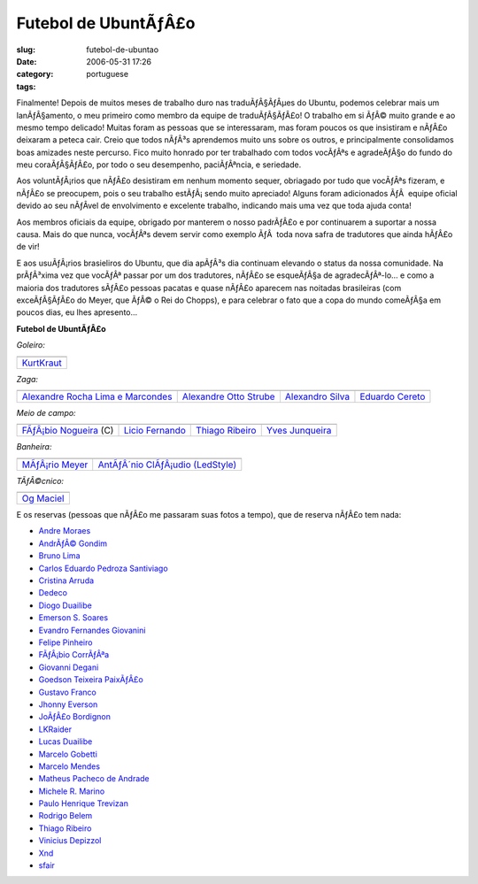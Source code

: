 Futebol de UbuntÃƒÂ£o
#########################
:slug: futebol-de-ubuntao
:date: 2006-05-31 17:26
:category:
:tags: portuguese

Finalmente! Depois de muitos meses de trabalho duro nas traduÃƒÂ§ÃƒÂµes
do Ubuntu, podemos celebrar mais um lanÃƒÂ§amento, o meu primeiro como
membro da equipe de traduÃƒÂ§ÃƒÂ£o! O trabalho em si ÃƒÂ© muito grande e
ao mesmo tempo delicado! Muitas foram as pessoas que se interessaram,
mas foram poucos os que insistiram e nÃƒÂ£o deixaram a peteca cair.
Creio que todos nÃƒÂ³s aprendemos muito uns sobre os outros, e
principalmente consolidamos boas amizades neste percurso. Fico muito
honrado por ter trabalhado com todos vocÃƒÂªs e agradeÃƒÂ§o do fundo do
meu coraÃƒÂ§ÃƒÂ£o, por todo o seu desempenho, paciÃƒÂªncia, e seriedade.

Aos voluntÃƒÂ¡rios que nÃƒÂ£o desistiram em nenhum momento sequer,
obriagado por tudo que vocÃƒÂªs fizeram, e nÃƒÂ£o se preocupem, pois o
seu trabalho estÃƒÂ¡ sendo muito apreciado! Alguns foram adicionados
ÃƒÂ  equipe oficial devido ao seu nÃƒÂ­vel de envolvimento e excelente
trabalho, indicando mais uma vez que toda ajuda conta!

Aos membros oficiais da equipe, obrigado por manterem o nosso padrÃƒÂ£o
e por continuarem a suportar a nossa causa. Mais do que nunca, vocÃƒÂªs
devem servir como exemplo ÃƒÂ  toda nova safra de tradutores que ainda
hÃƒÂ£o de vir!

E aos usuÃƒÂ¡rios brasieliros do Ubuntu, que dia apÃƒÂ³s dia continuam
elevando o status da nossa comunidade. Na prÃƒÂ³xima vez que vocÃƒÂª
passar por um dos tradutores, nÃƒÂ£o se esqueÃƒÂ§a de agradecÃƒÂª-lo… e
como a maioria dos tradutores sÃƒÂ£o pessoas pacatas e quase nÃƒÂ£o
aparecem nas noitadas brasileiras (com exceÃƒÂ§ÃƒÂ£o do Meyer, que ÃƒÂ©
o Rei do Chopps), e para celebrar o fato que a copa do mundo comeÃƒÂ§a
em poucos dias, eu lhes apresento…

**Futebol de UbuntÃƒÂ£o**

*Goleiro:*

+----------------------------------------------------------+
| |image1|                                                 |
+----------------------------------------------------------+
| `KurtKraut <https://launchpad.net/people/kurtkraut>`__   |
+----------------------------------------------------------+

*Zaga:*

+----------------------------------------------------------------------------------------+------------------------------------------------------------------+--------------------------------------------------------------+-----------------------------------------------------------+
| |image6|                                                                               | |image7|                                                         | |image8|                                                     | |image9|                                                  |
+----------------------------------------------------------------------------------------+------------------------------------------------------------------+--------------------------------------------------------------+-----------------------------------------------------------+
| `Alexandre Rocha Lima e Marcondes <https://launchpad.net/people/alexandre-psl-pr>`__   | `Alexandre Otto Strube <https://launchpad.net/people/surak>`__   | `Alexandro Silva <https://launchpad.net/people/penguim>`__   | `Eduardo Cereto <https://launchpad.net/people/dudus>`__   |
+----------------------------------------------------------------------------------------+------------------------------------------------------------------+--------------------------------------------------------------+-----------------------------------------------------------+

*Meio de campo:*

+------------------------------------------------------------------------+-----------------------------------------------------------+-------------------------------------------------------------------+--------------------------------------------------------------------+
| |image14|                                                              | |image15|                                                 | |image16|                                                         | |image17|                                                          |
+------------------------------------------------------------------------+-----------------------------------------------------------+-------------------------------------------------------------------+--------------------------------------------------------------------+
| `FÃƒÂ¡bio Nogueira <https://launchpad.net/people/deb-user-ba>`__ (C)   | `Licio Fernando <https://launchpad.net/people/licio>`__   | `Thiago Ribeiro <https://launchpad.net/people/thiagoribeiro>`__   | `Yves Junqueira <https://launchpad.net/people/yves.junqueira>`__   |
+------------------------------------------------------------------------+-----------------------------------------------------------+-------------------------------------------------------------------+--------------------------------------------------------------------+

*Banheira:*

+----------------------------------------------------------------+--------------------------------------------------------------------------------+
| |image20|                                                      | |image21|                                                                      |
+----------------------------------------------------------------+--------------------------------------------------------------------------------+
| `MÃƒÂ¡rio Meyer <https://launchpad.net/people/mariomeyer>`__   | `AntÃƒÂ´nio ClÃƒÂ¡udio (LedStyle) <https://launchpad.net/people/ledstyle>`__   |
+----------------------------------------------------------------+--------------------------------------------------------------------------------+

*TÃƒÂ©cnico:*

+---------------------------------------------------------+
| |image23|                                               |
+---------------------------------------------------------+
| `Og Maciel <https://launchpad.net/people/ogmaciel>`__   |
+---------------------------------------------------------+

E os reservas (pessoas que nÃƒÂ£o me passaram suas fotos a tempo), que
de reserva nÃƒÂ£o tem nada:

-  `Andre Moraes <https://launchpad.net/people/andrelmoraes>`__
-  `AndrÃƒÂ© Gondim <https://launchpad.net/people/andre-gondim>`__
-  `Bruno Lima <https://launchpad.net/people/bslima19>`__
-  `Carlos Eduardo Pedroza
   Santiviago <https://launchpad.net/people/segfault>`__
-  `Cristina Arruda <https://launchpad.net/people/ogunseye>`__
-  `Dedeco <https://launchpad.net/people/dedeco>`__
-  `Diogo Duailibe <https://launchpad.net/people/dioduailibe>`__
-  `Emerson S. Soares <https://launchpad.net/people/emersonsoares>`__
-  `Evandro Fernandes
   Giovanini <https://launchpad.net/people/evandrofg>`__
-  `Felipe Pinheiro <https://launchpad.net/people/ps-felipe>`__
-  `FÃƒÂ¡bio CorrÃƒÂªa <https://launchpad.net/people/fabio-correa>`__
-  `Giovanni Degani <https://launchpad.net/people/tiefox>`__
-  `Goedson Teixeira PaixÃƒÂ£o <https://launchpad.net/people/goedson>`__
-  `Gustavo Franco <https://launchpad.net/people/stratus-debian>`__
-  `Jhonny Everson <https://launchpad.net/people/khronnuz>`__
-  `JoÃƒÂ£o Bordignon <https://launchpad.net/people/joaoeb>`__
-  `LKRaider <https://launchpad.net/people/paul-eipper>`__
-  `Lucas Duailibe <https://launchpad.net/people/lucasds>`__
-  `Marcelo Gobetti <https://launchpad.net/people/lassard>`__
-  `Marcelo Mendes <https://launchpad.net/people/marcelomendes>`__
-  `Matheus Pacheco de
   Andrade <https://launchpad.net/people/matheusp-andrade>`__
-  `Michele R. Marino <https://launchpad.net/people/deriel>`__
-  `Paulo Henrique Trevizan <https://launchpad.net/people/ptrevizan>`__
-  `Rodrigo Belem <https://launchpad.net/people/rclbelem>`__
-  `Thiago Ribeiro <https://launchpad.net/people/thiagoribeiro>`__
-  `Vinicius Depizzol <https://launchpad.net/people/vdepizzol>`__
-  `Xnd <https://launchpad.net/people/alexandremoura>`__
-  `sfair <https://launchpad.net/people/sfair>`__

.. |image0| image:: http://static.flickr.com/68/157338438_a1285e1bda_o.png
.. |image1| image:: http://static.flickr.com/68/157338438_a1285e1bda_o.png
.. |image2| image:: http://static.flickr.com/76/157338433_66b94d30d7_o.png
.. |image3| image:: http://static.flickr.com/42/157338434_cc886922c7_o.png
.. |image4| image:: http://static.flickr.com/74/157338435_ce12e1f9e2_o.png
.. |image5| image:: http://static.flickr.com/49/157338436_c1be78f5e0_o.png
.. |image6| image:: http://static.flickr.com/76/157338433_66b94d30d7_o.png
.. |image7| image:: http://static.flickr.com/42/157338434_cc886922c7_o.png
.. |image8| image:: http://static.flickr.com/74/157338435_ce12e1f9e2_o.png
.. |image9| image:: http://static.flickr.com/49/157338436_c1be78f5e0_o.png
.. |image10| image:: http://static.flickr.com/61/157338437_308eee4457_o.png
.. |image11| image:: http://static.flickr.com/64/157339104_77e599b9ac_o.png
.. |image12| image:: http://static.flickr.com/78/157339120_2b7db86c25_o.png
.. |image13| image:: http://static.flickr.com/54/157339121_fab2e70703_o.png
.. |image14| image:: http://static.flickr.com/61/157338437_308eee4457_o.png
.. |image15| image:: http://static.flickr.com/64/157339104_77e599b9ac_o.png
.. |image16| image:: http://static.flickr.com/78/157339120_2b7db86c25_o.png
.. |image17| image:: http://static.flickr.com/54/157339121_fab2e70703_o.png
.. |image18| image:: http://static.flickr.com/49/157339112_c0f460f4d0_o.png
.. |image19| image:: http://static.flickr.com/77/157350397_6de938bc2e_o.png
.. |image20| image:: http://static.flickr.com/49/157339112_c0f460f4d0_o.png
.. |image21| image:: http://static.flickr.com/77/157350397_6de938bc2e_o.png
.. |image22| image:: http://static.flickr.com/44/157339119_d02f11feaa_o.png
.. |image23| image:: http://static.flickr.com/44/157339119_d02f11feaa_o.png
